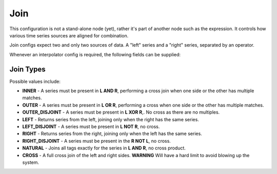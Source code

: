 Join
====
.. index:: join
This configuration is not a stand-alone node (yet), rather it's part of another node such as the expression. It controls how various time series sources are aligned for combination. 

Join configs expect two and only two sources of data. A "left" series and a "right" series, separated by an operator.

Whenever an interpolator config is required, the following fields can be supplied:

.. csv-table::
   :header: "Name", "Data Type", "Required", "Description", "Default", "Example"
   :widths: 10, 5, 5, 45, 10, 25
   
   "type", "String", "Required", "The type of join to perform. See below.", "null", "OUTER_DISJOINT"
   "joins", "List", "Required", "A list of one or more key pairs to join on. Required for all but ``NATURAL`` or ``CROSS`` join types. E.g. if the left series has "Host" as a tag key but the right series has "host" (case sensitive) then make sure to link them per the example:", "null", "[{""host"": ""Host""}]"
   "explicitTags", "Boolean", "Optional", "If a series does not have all of the tags, and only the tags, present in the ``joins`` list, it will be omitted from the result.", "false", "true"

Join Types
^^^^^^^^^^
Possible values include:

* **INNER** - A series must be present in **L AND R**, performing a cross join when one side or the other has multiple matches.
* **OUTER** - A series must be present in **L OR R**, performing a cross when one side or the other has multiple matches.
* **OUTER_DISJOINT** - A series must be present in **L XOR R**,. No cross as there are no multiples.
* **LEFT** - Returns series from the left, joining only when the right has the same series.
* **LEFT_DISJOINT** - A series must be present in **L NOT R**, no cross.
* **RIGHT** - Returns series from the right, joining only when the left has the same series.
* **RIGHT_DISJOINT** - A series must be present in the **R NOT L**, no cross.
* **NATURAL** - Joins all tags exactly for the series in **L AND R**, no cross product.
* **CROSS** - A full cross join of the left and right sides. **WARNING** Will have a hard limit to avoid blowing up the system.

